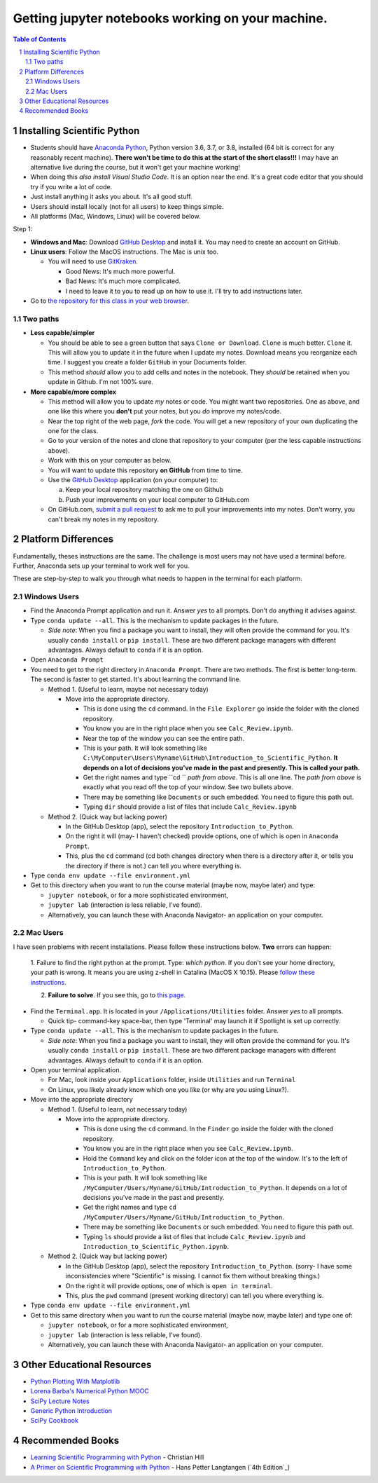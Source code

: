 Getting jupyter notebooks working on your machine.
==================================================

.. bibliographic fields (which also require a transform):

.. contents:: **Table of Contents**
.. section-numbering::

Installing Scientific Python
----------------------------

- Students should have `Anaconda Python`_, Python version 3.6, 3.7, or 3.8, installed (64 bit is correct for any reasonably recent machine). **There won't be time to do this at the start of the short class!!!** I may have an alternative live during the course, but it won't get your machine working!

- When doing this *also install Visual Studio Code*. It is an option near the end. It's a great code editor that you should try if you write a lot of code.

- Just install anything it asks you about. It's all good stuff.

- Users should install locally (not for all users) to keep things simple.

- All platforms (Mac, Windows, Linux) will be covered below.

Step 1:

- **Windows and Mac**: Download `GitHub Desktop`_ and install it. You may need to create an account on GitHub.

- **Linux users**: Follow the MacOS instructions. The Mac is unix too.

  - You will need to use `GitKraken`_.

    - Good News: It's much more powerful.

    - Bad News: It's much more complicated.

    - I need to leave it to you to read up on how to use it. I'll try to add instructions later.

- Go to `the repository for this class in your web browser`_.

Two paths
~~~~~~~~~

- **Less capable/simpler**

  - You should be able to see a green button that says ``Clone or Download``. ``Clone`` is much better. ``Clone`` it. This will allow you to update it in the future when I update my notes. Download means you reorganize each time. I suggest you create a folder ``GitHub`` in your Documents folder.

  - This method *should* allow you to add cells and notes in the notebook. They *should* be retained when you update in Github. I'm not 100% sure.


- **More capable/more complex**

  - This method will allow you to update *my* notes or code. You might want two repositories. One as above, and one like this where you **don't** put your notes, but you *do* improve my notes/code.

  - Near the top right of the web page, *fork* the code. You will get a new repository of your own duplicating the one for the class.

  - Go to your version of the notes and clone that repository to your computer (per the less capable instructions above).

  - Work with this on your computer as below.

  - You will want to update this repository **on GitHub** from time to time.

  - Use the `GitHub Desktop`_ application (on your computer) to:

    a. Keep your local repository matching the one on Github

    b. Push your improvements on your local computer to GitHub.com

  - On GitHub.com, `submit a pull request`_ to ask me to pull your improvements into my notes. Don't worry, you can't break my notes in my repository.


Platform Differences
--------------------

Fundamentally, theses instructions are the same. The challenge is most users may not have used a terminal before.
Further, Anaconda sets up your terminal to work well for you.

These are step-by-step to walk you through what needs to happen in the terminal for each platform.

Windows Users
~~~~~~~~~~~~~

- Find the Anaconda Prompt application and run it. Answer *yes* to all prompts. Don't do anything it advises against.

- Type ``conda update --all``. This is the mechanism to update packages in the future.

  - *Side note*: When you find a package you want to install, they will often provide the command for you. It's usually ``conda install`` or ``pip install``. These are two different package managers with different advantages. Always default to ``conda`` if it is an option.

- Open ``Anaconda Prompt``

- You need to get to the right directory in ``Anaconda Prompt``. There are two methods. The first is better long-term. The second is faster to get started. It's about learning the command line.

  - Method 1. (Useful to learn, maybe not necessary today)

    - Move into the appropriate directory.

      - This is done using the ``cd`` command. In the ``File Explorer`` go inside the folder with the cloned repository.

      - You know you are in the right place when you see ``Calc_Review.ipynb``.

      - Near the top of the window you can see the entire path.

      - This is your path. It will look something like ``C:\MyComputer\Users\Myname\GitHub\Introduction_to_Scientific_Python``. **It depends on a lot of decisions you've made in the past and presently. This is called your path.**

      - Get the right names and type ``cd `` *path from above*. This is all one line. The *path from above* is exactly what you read off the top of your window. See two bullets above.

      - There may be something like ``Documents`` or such embedded. You need to figure this path out.

      - Typing ``dir`` should provide a list of files that include ``Calc_Review.ipynb``

  - Method 2. (Quick way but lacking power)

    - In the GitHub Desktop (app), select the repository ``Introduction_to_Python``.

    - On the right it will (may- I haven't checked) provide options, one of which is open in ``Anaconda Prompt``.

    - This, plus the ``cd`` command (cd both changes directory when there is a directory after it, or tells you the directory if there is not.) can tell you where everything is.
- Type ``conda env update --file environment.yml``

- Get to this directory when you want to run the course material (maybe now, maybe later) and type:

  - ``jupyter notebook``, or for a more sophisticated environment,

  - ``jupyter lab`` (interaction is less reliable, I've found).

  - Alternatively, you can launch these with Anaconda Navigator- an application on your computer.

Mac Users
~~~~~~~~~

I have seen problems with recent installations. Please follow these instructions below. **Two** errors can happen:

  1. Failure to find the right python at the prompt.
  Type: `which python`. If you don't see your home directory, your path is wrong. It means you are using z-shell in Catalina (MacOS X 10.15). Please `follow these instructions`_.

  2. **Failure to solve**. If you see this, go to `this page`_.

- Find the ``Terminal.app``. It is located in your ``/Applications/Utilities`` folder. Answer *yes* to all prompts.

  - Quick tip- command-key space-bar, then type 'Terminal' may launch it if Spotlight is set up correctly.

- Type ``conda update --all``. This is the mechanism to update packages in the future.

  - *Side note*: When you find a package you want to install, they will often provide the command for you. It's usually ``conda install`` or ``pip install``. These are two different package managers with different advantages. Always default to ``conda`` if it is an option.

- Open your terminal application.

  - For Mac, look inside your ``Applications`` folder, inside ``Utilities`` and run ``Terminal``

  - On Linux, you likely already know which one you like (or why are you using Linux?).

- Move into the appropriate directory

  - Method 1. (Useful to learn, not necessary today)

    - Move into the appropriate directory.

      - This is done using the ``cd`` command. In the ``Finder`` go inside the folder with the cloned repository.

      - You know you are in the right place when you see ``Calc_Review.ipynb``.

      - Hold the ``Command`` key and click on the folder icon at the top of the window. It's to the left of ``Introduction_to_Python``.

      - This is your path. It will look something like ``/MyComputer/Users/Myname/GitHub/Introduction_to_Python``. It depends on a lot of decisions you've made in the past and presently.

      - Get the right names and type ``cd /MyComputer/Users/Myname/GitHub/Introduction_to_Python``.

      - There may be something like ``Documents`` or such embedded. You need to figure this path out.

      - Typing ``ls`` should provide a list of files that include ``Calc_Review.ipynb`` and ``Introduction_to_Scientific_Python.ipynb``.

  - Method 2. (Quick way but lacking power)

    - In the GitHub Desktop (app), select the repository ``Introduction_to_Python``. (sorry- I have some inconsistencies where "Scientific" is missing. I cannot fix them without breaking things.)

    - On the right it will provide options, one of which is ``open in terminal``.

    - This, plus the ``pwd`` command (present working directory) can tell you where everything is.

- Type ``conda env update --file environment.yml``

- Get to this same directory when you want to run the course material (maybe now, maybe later) and type one of:

  - ``jupyter notebook``, or for a more sophisticated environment,

  - ``jupyter lab`` (interaction is less reliable, I've found).

  - Alternatively, you can launch these with Anaconda Navigator- an application on your computer.


Other Educational Resources
---------------------------
- `Python Plotting With Matplotlib`_
- `Lorena Barba's Numerical Python MOOC`_
- `SciPy Lecture Notes`_
- `Generic Python Introduction`_
- `SciPy Cookbook`_

Recommended Books
-----------------
- `Learning Scientific Programming with Python`_ - Christian Hill
- `A Primer on Scientific Programming with Python`_ - Hans Petter Langtangen (`4th Edition`_)

.. _`binder`: https://mybinder.org
.. _`SciPy Cookbook`: https://scipy-cookbook.readthedocs.io/
.. _`Generic Python Introduction`: https://github.com/guntukukamal/Good-python-reference
.. _`SciPy Lecture Notes`: https://github.com/scipy-lectures/scipy-lecture-notes
.. _`4th Edition`_: https://hplgit.github.io/primer.html/doc/pub/half/book.pdf
.. _`A Primer on Scientific Programming with Python`: https://www.amazon.com/Scientific-Programming-Computational-Science-Engineering/dp/3662498863/ref=sr_1_4?ie=UTF8&qid=1542249635&sr=8-4&keywords=scientific+python
.. _`Learning Scientific Programming with Python`: https://www.amazon.com/Learning-Scientific-Programming-Python-Christian/dp/110742822X/ref=sr_1_3?ie=UTF8&qid=1542249635&sr=8-3&keywords=scientific+python
.. _`What will be covered`: https://github.com/josephcslater/Introduction_to_Python/blob/master/Introduction_to_Scientific_Python.ipynb
.. _`class repository`: https://github.com/josephcslater/Introduction_to_Python
.. _`Lorena Barba's Numerical Python MOOC`: https://github.com/numerical-mooc/numerical-mooc
.. _`Python Plotting With Matplotlib`: https://realpython.com/python-matplotlib-guide/#pylab-what-is-it-and-should-i-use-it
.. _`Anaconda Python`: https://www.anaconda.com/download/#download
.. _`GitHub Desktop`: https://desktop.github.com/
.. _`GitKraken`: https://www.gitkraken.com/
.. _`the repository for this class in your web browser`: https://github.com/josephcslater/Introduction_to_Python
.. _`submit a pull request`: https://docs.github.com/en/github/collaborating-with-issues-and-pull-requests/creating-a-pull-request
.. _`follow these instructions`: https://medium.com/@sumitmenon/how-to-get-anaconda-to-work-with-oh-my-zsh-on-mac-os-x-7c1c7247d896
.. _`this page`: https://github.com/josephcslater/Tennessee_Tech_ECE_3210/blob/master/controls_environment.rst
